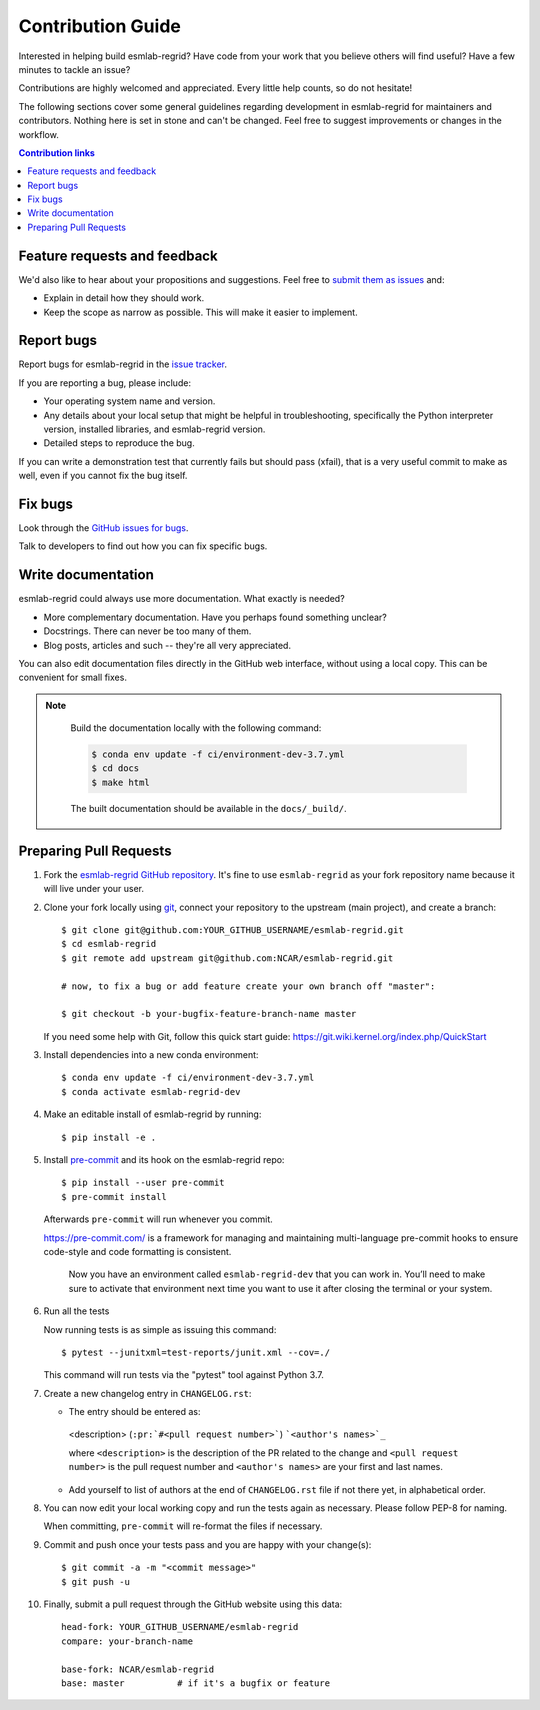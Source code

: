 =====================
Contribution Guide
=====================

Interested in helping build esmlab-regrid? Have code from your work that
you believe others will find useful?  Have a few minutes to tackle an issue?

Contributions are highly welcomed and appreciated.  Every little help counts,
so do not hesitate!

The following sections cover some general guidelines
regarding development in esmlab-regrid for maintainers and contributors.
Nothing here is set in stone and can't be changed.
Feel free to suggest improvements or changes in the workflow.



.. contents:: Contribution links
   :depth: 2



.. _submitfeedback:

Feature requests and feedback
-----------------------------

We'd also like to hear about your propositions and suggestions.  Feel free to
`submit them as issues <https://github.com/NCAR/esmlab-regrid>`_ and:

* Explain in detail how they should work.
* Keep the scope as narrow as possible.  This will make it easier to implement.


.. _reportbugs:


Report bugs
-----------

Report bugs for esmlab-regrid in the `issue tracker <https://github.com/NCAR/esmlab-regrid>`_.

If you are reporting a bug, please include:

* Your operating system name and version.
* Any details about your local setup that might be helpful in troubleshooting,
  specifically the Python interpreter version, installed libraries, and esmlab-regrid
  version.
* Detailed steps to reproduce the bug.

If you can write a demonstration test that currently fails but should pass
(xfail), that is a very useful commit to make as well, even if you cannot
fix the bug itself.


.. _fixbugs:

Fix bugs
--------

Look through the `GitHub issues for bugs <https://github.com/NCAR/esmlab-regrid/labels/type:%20bug>`_.

Talk to developers to find out how you can fix specific bugs.


Write documentation
-------------------

esmlab-regrid could always use more documentation.  What exactly is needed?

* More complementary documentation.  Have you perhaps found something unclear?
* Docstrings.  There can never be too many of them.
* Blog posts, articles and such -- they're all very appreciated.

You can also edit documentation files directly in the GitHub web interface,
without using a local copy.  This can be convenient for small fixes.

.. note::
    Build the documentation locally with the following command:

    .. code:: bash

        $ conda env update -f ci/environment-dev-3.7.yml
        $ cd docs
        $ make html

    The built documentation should be available in the ``docs/_build/``.



 .. _`pull requests`:
.. _pull-requests:

Preparing Pull Requests
-----------------------


#. Fork the
   `esmlab-regrid GitHub repository <https://github.com/NCAR/esmlab-regrid>`__.  It's
   fine to use ``esmlab-regrid`` as your fork repository name because it will live
   under your user.

#. Clone your fork locally using `git <https://git-scm.com/>`_, connect your repository
   to the upstream (main project), and create a branch::

    $ git clone git@github.com:YOUR_GITHUB_USERNAME/esmlab-regrid.git
    $ cd esmlab-regrid
    $ git remote add upstream git@github.com:NCAR/esmlab-regrid.git

    # now, to fix a bug or add feature create your own branch off "master":

    $ git checkout -b your-bugfix-feature-branch-name master

   If you need some help with Git, follow this quick start
   guide: https://git.wiki.kernel.org/index.php/QuickStart

#. Install dependencies into a new conda environment::

    $ conda env update -f ci/environment-dev-3.7.yml
    $ conda activate esmlab-regrid-dev

#. Make an editable install of esmlab-regrid by running::

    $ pip install -e .



#. Install `pre-commit <https://pre-commit.com>`_ and its hook on the esmlab-regrid repo::

     $ pip install --user pre-commit
     $ pre-commit install

   Afterwards ``pre-commit`` will run whenever you commit.

   https://pre-commit.com/ is a framework for managing and maintaining multi-language pre-commit hooks
   to ensure code-style and code formatting is consistent.

    Now you have an environment called ``esmlab-regrid-dev`` that you can work in.
    You’ll need to make sure to activate that environment next time you want
    to use it after closing the terminal or your system.


#. Run all the tests

   Now running tests is as simple as issuing this command::

    $ pytest --junitxml=test-reports/junit.xml --cov=./


   This command will run tests via the "pytest" tool against Python 3.7.



#. Create a new changelog entry in ``CHANGELOG.rst``:

   - The entry should be entered as:

    <description> (``:pr:`#<pull request number>```) ```<author's names>`_``

    where ``<description>`` is the description of the PR related to the change and ``<pull request number>`` is
    the pull request number and ``<author's names>`` are your first and last names.

   - Add yourself to list of authors at the end of ``CHANGELOG.rst`` file if not there yet, in alphabetical order.


#. You can now edit your local working copy and run the tests again as necessary. Please follow PEP-8 for naming.

   When committing, ``pre-commit`` will re-format the files if necessary.

#. Commit and push once your tests pass and you are happy with your change(s)::

    $ git commit -a -m "<commit message>"
    $ git push -u

#. Finally, submit a pull request through the GitHub website using this data::

    head-fork: YOUR_GITHUB_USERNAME/esmlab-regrid
    compare: your-branch-name

    base-fork: NCAR/esmlab-regrid
    base: master          # if it's a bugfix or feature
